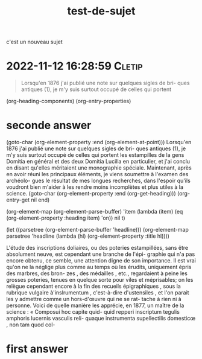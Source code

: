 :PROPERTIES:
:ID:       20221112143828019342
:END:
#+title: test-de-sujet
c'est un nouveau sujet


* 2022-11-12 16:28:59 :Cletip:

#+begin_quote
Lorsqu'en 1876 j'ai publié une note sur quelques sigles de bri- 
ques antiques (1), je m'y suis surtout occupé de celles qui portent 

#+end_quote


(org-heading-components)
(org-entry-properties)

* seconde answer

(goto-char (org-element-property :end (org-element-at-point)))
Lorsqu'en 1876 j'ai publié une note sur quelques sigles de bri- 
ques antiques (1), je m'y suis surtout occupé de celles qui portent 
les estampilles de la gens Domitia en général et des deux Domitia 
Lucilla en particulier, et j'ai conclu en disant qu'elles méritaient 
une monographie spéciale. Maintenant, après en avoir réuni les 
principaux éléments, je viens soumettre à l'examen des archéolo- 
gues le résultat de mes longues recherches, dans l'espoir qu'ils 
voudront bien m'aider à les rendre moins incomplètes et plus 
utiles à la science. 
(goto-char (org-element-property :end (org-get-heading)))
(org-entry-get nil end)

(org-element-map (org-element-parse-buffer) 'item
  (lambda (item) (eq (org-element-property :heading item) 'on))
  nil t)

  (let ((parsetree (org-element-parse-buffer 'headline))) 
  (org-element-map parsetree 'headline 
                   (lambda (hl) (org-element-property :title hl)))) 

L'étude des inscriptions doliaires, ou des poteries estampillées, 
sans être absolument neuve, est cependant une branche de l'épi- 
graphie qui n'a pas encore obtenu, ce semble, une attention digne 
de son importance. Il est vrai qu'on ne la néglige plus comme 
au temps où les érudits, uniquement épris des marbres, des bron- 
zes , des médailles , etc., regardaient à peine les grosses poteries, 
tenues en quelque sorte pour viles et méprisables; on les relègue 
cependant encore à la fin des recueils épigraphiques , sous la 
rubrique vulgaire à'inslrumentum , c'est-à-dire d'ustensiles , et 
l'on parait les y admettre comme un hors-d'œuvre qui ne se rat- 
tache à rien ni à personne. Voici de quelle manière les apprécie, 
en 1877, un maître de la science : « Composui hoc capite quid- 
quid repperi inscriptum tegulis amphoris lucernis vasculis reli- 
quaque instrumenta supellectilis domesticœ , non tam quod col-

* first answer
